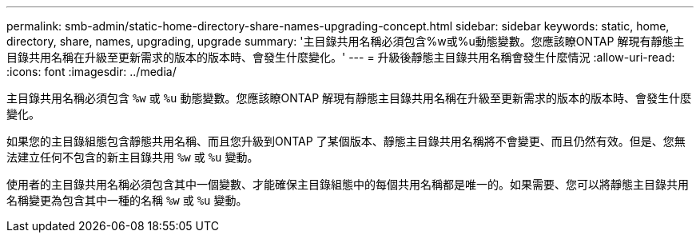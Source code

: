 ---
permalink: smb-admin/static-home-directory-share-names-upgrading-concept.html 
sidebar: sidebar 
keywords: static, home, directory, share, names, upgrading, upgrade 
summary: '主目錄共用名稱必須包含%w或%u動態變數。您應該瞭ONTAP 解現有靜態主目錄共用名稱在升級至更新需求的版本的版本時、會發生什麼變化。' 
---
= 升級後靜態主目錄共用名稱會發生什麼情況
:allow-uri-read: 
:icons: font
:imagesdir: ../media/


[role="lead"]
主目錄共用名稱必須包含 `%w` 或 `%u` 動態變數。您應該瞭ONTAP 解現有靜態主目錄共用名稱在升級至更新需求的版本的版本時、會發生什麼變化。

如果您的主目錄組態包含靜態共用名稱、而且您升級到ONTAP 了某個版本、靜態主目錄共用名稱將不會變更、而且仍然有效。但是、您無法建立任何不包含的新主目錄共用 `%w` 或 `%u` 變動。

使用者的主目錄共用名稱必須包含其中一個變數、才能確保主目錄組態中的每個共用名稱都是唯一的。如果需要、您可以將靜態主目錄共用名稱變更為包含其中一種的名稱 `%w` 或 `%u` 變動。
